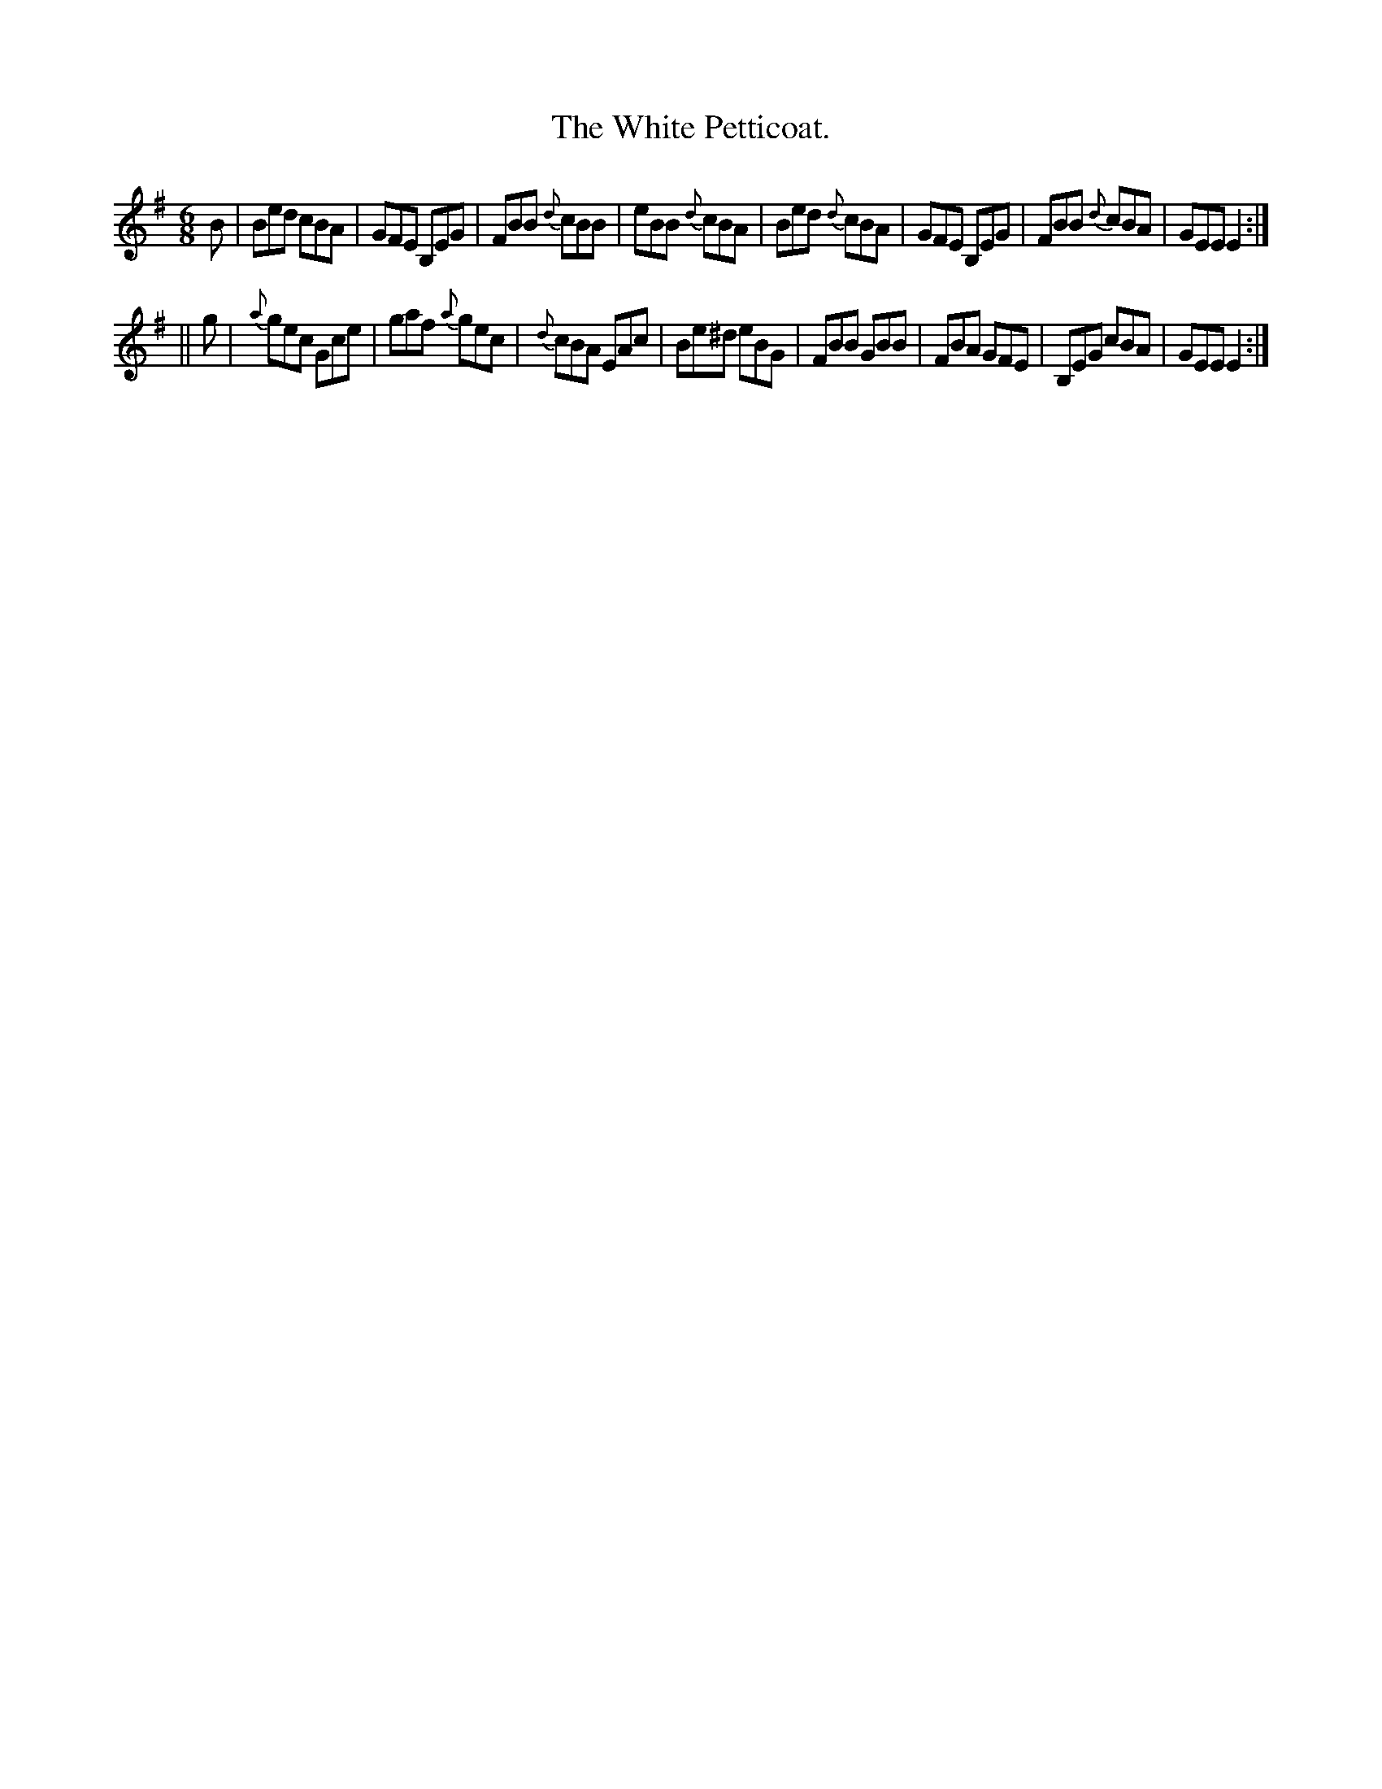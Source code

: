 X:773
T:The White Petticoat.
B:O'Neill's Music of Ireland
N:O'Neill's - 773
M:6/8
R:Jig
K:Em
B|Bed cBA|GFE B,EG|FBB {d}cBB|eBB {d}cBA|\
Bed {d}cBA|GFE B,EG|FBB {d}cBA|GEE E2:|
||g|{a}gec Gce|gaf {a}gec|{d}cBA EAc|Be^d eBG|\
FBB GBB|FBA GFE|B,EG cBA|GEE E2:|
